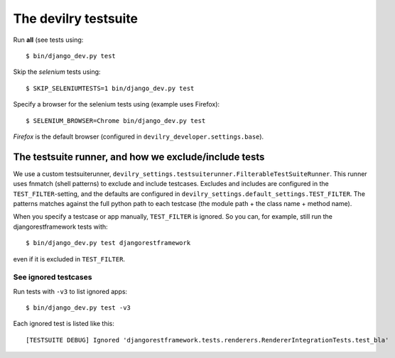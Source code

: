 .. _testsuite:

==========================
The devilry testsuite
==========================

Run **all** (see  tests using::

    $ bin/django_dev.py test

Skip the *selenium* tests using::

    $ SKIP_SELENIUMTESTS=1 bin/django_dev.py test

Specify a browser for the selenium tests using (example uses Firefox)::

    $ SELENIUM_BROWSER=Chrome bin/django_dev.py test

*Firefox* is the default browser (configured in ``devilry_developer.settings.base``).




The testsuite runner, and how we exclude/include tests
======================================================

We use a custom testsuiterunner, ``devilry_settings.testsuiterunner.FilterableTestSuiteRunner``.
This runner uses fnmatch (shell patterns) to exclude and include testcases. Excludes and
includes are configured in the ``TEST_FILTER``-setting, and the defaults are configured in
``devilry_settings.default_settings.TEST_FILTER``. The patterns matches against the full
python path to each testcase (the module path + the class name + method name).

When you specify a testcase or app manually, ``TEST_FILTER`` is ignored. So you can, for example,
still run the djangorestframework tests with::

    $ bin/django_dev.py test djangorestframework

even if it is excluded in ``TEST_FILTER``.


See ignored testcases
---------------------

Run tests with ``-v3`` to list ignored apps::

    $ bin/django_dev.py test -v3

Each ignored test is listed like this::

    [TESTSUITE DEBUG] Ignored 'djangorestframework.tests.renderers.RendererIntegrationTests.test_bla'